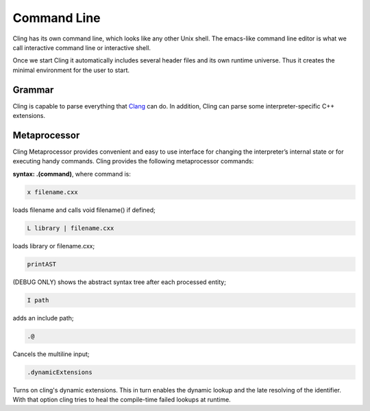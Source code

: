 Command Line
=====

Cling has its own command line, which looks like any other Unix shell. The emacs-like command line editor is what we call interactive command line or interactive shell.

Once we start Cling it automatically includes several header files and its own runtime universe. Thus it creates the minimal environment for the user to start.



Grammar
------------

Cling is capable to parse everything that `Clang <https://clang.llvm.org/>`_ can do. In addition, Cling can parse some interpreter-specific C++ extensions.

Metaprocessor
------------

Cling Metaprocessor provides convenient and easy to use interface for changing the interpreter’s internal state or for executing handy commands. Cling provides the following metaprocessor commands:

**syntax: .(command)**, where command is:


.. code:: bash

    x filename.cxx
    
loads filename and calls void filename() if defined;


.. code:: bash

    L library | filename.cxx
    
loads library or filename.cxx;


.. code:: bash

   printAST
    
(DEBUG ONLY) shows the abstract syntax tree after each processed entity;


.. code:: bash

   I path
    
adds an include path;


.. code:: bash

   .@ 

Cancels the multiline input;


.. code:: bash

   .dynamicExtensions

Turns on cling's dynamic extensions. This in turn enables the dynamic lookup and the late resolving of the identifier. With that option cling tries to heal the compile-time failed lookups at runtime.




